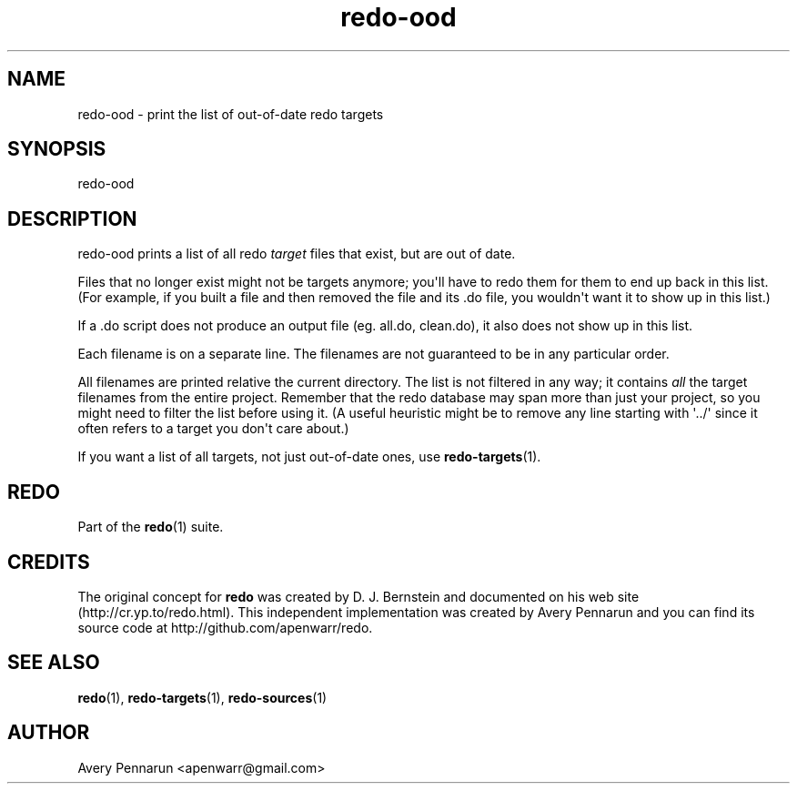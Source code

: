 .TH redo-ood 1 "2011-01-18" "Redo 0\.05"
.SH NAME
.PP
redo-ood - print the list of out-of-date redo targets
.SH SYNOPSIS
.PP
redo-ood
.SH DESCRIPTION
.PP
redo-ood prints a list of all redo \f[I]target\f[] files that
exist, but are out of date\.
.PP
Files that no longer exist might not be targets anymore; you\[aq]ll
have to redo them for them to end up back in this list\. (For
example, if you built a file and then removed the file and its \.do
file, you wouldn\[aq]t want it to show up in this list\.)
.PP
If a \.do script does not produce an output file (eg\. all\.do,
clean\.do), it also does not show up in this list\.
.PP
Each filename is on a separate line\. The filenames are not
guaranteed to be in any particular order\.
.PP
All filenames are printed relative the current directory\. The list
is not filtered in any way; it contains \f[I]all\f[] the target
filenames from the entire project\. Remember that the redo database
may span more than just your project, so you might need to filter
the list before using it\. (A useful heuristic might be to remove
any line starting with \[aq]\.\./\[aq] since it often refers to a
target you don\[aq]t care about\.)
.PP
If you want a list of all targets, not just out-of-date ones, use
\f[B]redo-targets\f[](1)\.
.SH REDO
.PP
Part of the \f[B]redo\f[](1) suite\.
.SH CREDITS
.PP
The original concept for \f[B]redo\f[] was created by D\. J\.
Bernstein and documented on his web site
(http://cr\.yp\.to/redo\.html)\. This independent implementation
was created by Avery Pennarun and you can find its source code at
http://github\.com/apenwarr/redo\.
.SH SEE ALSO
.PP
\f[B]redo\f[](1), \f[B]redo-targets\f[](1),
\f[B]redo-sources\f[](1)
.SH AUTHOR
Avery Pennarun <apenwarr@gmail.com>
